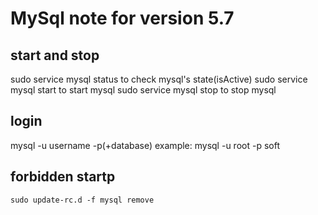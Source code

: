 * MySql note for version 5.7
** start and stop
sudo service mysql status to check mysql's state(isActive)
sudo service mysql start to start mysql
sudo service mysql stop to stop mysql
** login
mysql -u username -p(+database)
example: mysql -u root -p soft
** forbidden startp 
#+BEGIN_SRC 
sudo update-rc.d -f mysql remove
#+END_SRC
